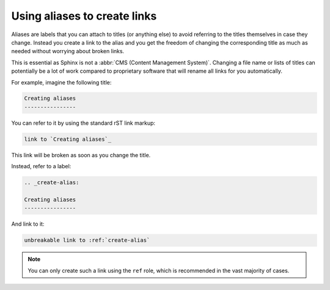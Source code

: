 Using aliases to create links
-----------------------------

Aliases are labels that you can attach to titles (or anything else) to avoid referring to the titles themselves in case they
change. Instead you create a link to the alias and you get the freedom of changing the corresponding title as
much as needed without worrying about broken links.

This is essential as Sphinx is not a :abbr:`CMS (Content Management System)`. Changing a file name or lists of
titles can potentially be a lot of work compared to proprietary software that will rename all links for you
automatically.

For example, imagine the following title:

.. code-block:: rst

   Creating aliases
   ----------------

You can refer to it by using the standard rST link markup:

.. code-block:: rst

   link to `Creating aliases`_

This link will be broken as soon as you change the title.

Instead, refer to a label:

.. code-block:: rst

   .. _create-alias:

   Creating aliases
   ----------------

And link to it:

.. code-block:: rst

   unbreakable link to :ref:`create-alias`

.. note:: You can only create such a link using the ``ref`` role, which is recommended in the vast majority of cases.
